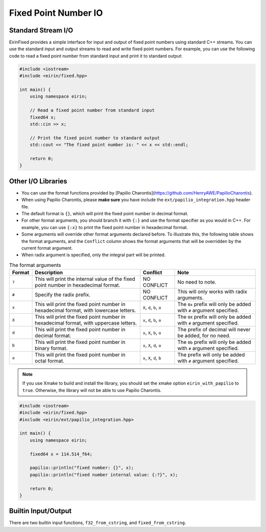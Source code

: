 Fixed Point Number IO
=======================

Standard Stream I/O
-----------------

EirinFixed provides a simple interface for input and output of fixed point numbers using standard C++ streams.
You can use the standard input and output streams to read and write fixed point numbers.
For example, you can use the following code to read a fixed point number from standard input and print it to standard output:

.. code-block:: c++

    #include <iostream>
    #include <eirin/fixed.hpp>

    int main() {
        using namespace eirin;

        // Read a fixed point number from standard input
        fixed64 x;
        std::cin >> x;

        // Print the fixed point number to standard output
        std::cout << "The fixed point number is: " << x << std::endl;

        return 0;
    }


Other I/O Libraries
-----------------

- You can use the format functions provided by [Papilio Charontis](https://github.com/HenryAWE/PapilioCharontis).
- When using Papilio Charontis, please **make sure** you have include the ``ext/papilio_integration.hpp`` header file.
- The default format is ``{}``, which will print the fixed point number in decimal format.
- For other format arguments, you should branch it with ``{:}`` and use the format specifier as you would in C++. For example, you can use ``{:x}`` to print the fixed point number in hexadecimal format.
- Some arguments will override other format arguments declared before. To illustrate this, the following table shows the format arguments, and the ``Conflict`` column shows the format arguments that will be overridden by the current format argument.
- When radix argument is specified, only the integral part will be printed.

.. list-table:: The format arguments
    :header-rows: 1

    * - Format
      - Description
      - Conflict
      - Note
    * - ``?``
      - This will print the internal value of the fixed point number in hexadecimal format.
      - NO CONFLICT
      - No need to note.
    * - ``#``
      - Specify the radix prefix.
      - NO CONFLICT
      - This will only works with radix arguments.
    * - ``x``
      - This will print the fixed point number in hexadecimal format, with lowercase letters.
      - ``X``, ``d``, ``b``, ``o``
      - The ``0x`` prefix will only be added with ``#`` argument specified.
    * - ``X``
      - This will print the fixed point number in hexadecimal format, with uppercase letters.
      - ``x``, ``d``, ``b``, ``o``
      - The ``0X`` prefix will only be added with ``#`` argument specified.
    * - ``d``
      - This will print the fixed point number in decimal format.
      - ``x``, ``X``, ``b``, ``o``
      - The prefix of decimal will never be added, for no need.
    * - ``b``
      - This will print the fixed point number in binary format.
      - ``x``, ``X``, ``d``, ``o``
      - The ``0b`` prefix will only be added with ``#`` argument specified.
    * - ``o``
      - This will print the fixed point number in octal format.
      - ``x``, ``X``, ``d``, ``b``
      - The prefix will only be added with ``#`` argument specified.



.. note::
    If you use Xmake to build and install the library, you should set the xmake option ``eirin_with_papilio`` to ``true``.
    Otherwise, the library will not be able to use Papilio Charontis.

.. code-block:: c++

    #include <iostream>
    #include <eirin/fixed.hpp>
    #include <eirin/ext/papilio_integration.hpp>

    int main() {
        using namespace eirin;

        fixed64 x = 114.514_f64;

        papilio::println("fixed number: {}", x);
        papilio::println("fixed number internal value: {:?}", x);

        return 0;
    }


Builtin Input/Output
--------------------

There are two builtin input functions, ``f32_from_cstring``, and ``fixed_from_cstring``.
